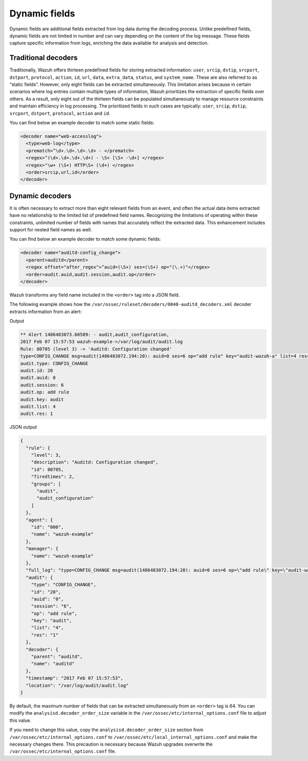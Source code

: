 .. Copyright (C) 2015, Wazuh, Inc.

.. meta::
   :description: Dynamic fields are additional fields extracted from log data during the decoding process. Learn more in this section of the documentation. 
  
Dynamic fields
==============

Dynamic fields are additional fields extracted from log data during the decoding process. Unlike predefined fields, dynamic fields are not limited in number and can vary depending on the content of the log message. These fields capture specific information from logs, enriching the data available for analysis and detection.

Traditional decoders
--------------------

Traditionally, Wazuh offers thirteen predefined fields for storing extracted information: ``user``, ``srcip``, ``dstip``, ``srcport``, ``dstport``, ``protocol``, ``action``, ``id``, ``url``, ``data``, ``extra_data``, ``status``, and ``system_name``. These are also referred to as “static fields”. However, only eight fields can be extracted simultaneously. This limitation arises because in certain scenarios where log entries contain multiple types of information, Wazuh prioritizes the extraction of specific fields over others. As a result, only eight out of the thirteen fields can be populated simultaneously to manage resource constraints and maintain efficiency in log processing. The prioritized fields in such cases are typically: ``user``, ``srcip``, ``dstip``, ``srcport``, ``dstport``, ``protocol``, ``action`` and ``id``.

You can find below an example decoder to match some static fields:

.. code-block:: xml

   <decoder name="web-accesslog">
     <type>web-log</type>
     <prematch>^\d+.\d+.\d+.\d+ - </prematch>
     <regex>^(\d+.\d+.\d+.\d+) - \S+ [\S+ -\d+] </regex>
     <regex>"\w+ (\S+) HTTP\S+ (\d+) </regex>
     <order>srcip,url,id</order>
   </decoder>

.. _dynamic_fields_dynamic_decoders:

Dynamic decoders
----------------

It is often necessary to extract more than eight relevant fields from an event, and often the actual data items extracted have no relationship to the limited list of predefined field names. Recognizing the limitations of operating within these constraints, 	 unlimited number of fields with names that accurately reflect the extracted data. This enhancement includes support for nested field names as well.

You can find below an example decoder to match some dynamic fields:

.. code-block:: xml

   <decoder name="auditd-config_change">
     <parent>auditd</parent>
     <regex offset="after_regex">^auid=(\S+) ses=(\S+) op="(\.+)"</regex>
     <order>audit.auid,audit.session,audit.op</order>
   </decoder>

Wazuh transforms any field name included in the ``<order>`` tag into a JSON field.

The following example shows how the ``/var/ossec/ruleset/decoders/0040-auditd_decoders.xml`` decoder extracts information from an alert:

Output

.. code-block:: none

   ** Alert 1486483073.60589: - audit,audit_configuration,
   2017 Feb 07 15:57:53 wazuh-example->/var/log/audit/audit.log
   Rule: 80705 (level 3) -> 'Auditd: Configuration changed'
   type=CONFIG_CHANGE msg=audit(1486483072.194:20): auid=0 ses=6 op="add rule" key="audit-wazuh-a" list=4 res=1
   audit.type: CONFIG_CHANGE
   audit.id: 20
   audit.auid: 0
   audit.session: 6
   audit.op: add rule
   audit.key: audit
   audit.list: 4
   audit.res: 1


JSON output

.. code-block:: json

   {
     "rule": {
       "level": 3,
       "description": "Auditd: Configuration changed",
       "id": 80705,
       "firedtimes": 2,
       "groups": [
         "audit",
         "audit_configuration"
       ]
     },
     "agent": {
       "id": "000",
       "name": "wazuh-example"
     },
     "manager": {
       "name": "wazuh-example"
     },
     "full_log": "type=CONFIG_CHANGE msg=audit(1486483072.194:20): auid=0 ses=6 op=\"add rule\" key=\"audit-wazuh-a\" list=4 res=1",
     "audit": {
       "type": "CONFIG_CHANGE",
       "id": "20",
       "auid": "0",
       "session": "6",
       "op": "add rule",
       "key": "audit",
       "list": "4",
       "res": "1"
     },
     "decoder": {
       "parent": "auditd",
       "name": "auditd"
     },
     "timestamp": "2017 Feb 07 15:57:53",
     "location": "/var/log/audit/audit.log"
   }

By default, the maximum number of fields that can be extracted simultaneously from an ``<order>`` tag is 64. You can modify the ``analysisd.decoder_order_size`` variable in the ``/var/ossec/etc/internal_options.conf`` file to adjust this value.

If you need to change this value, copy the ``analysisd.decoder_order_size`` section from ``/var/ossec/etc/internal_options.conf`` to ``/var/ossec/etc/local_internal_options.conf`` and make the necessary changes there. This precaution is necessary because Wazuh upgrades overwrite the ``/var/ossec/etc/internal_options.conf`` file.
